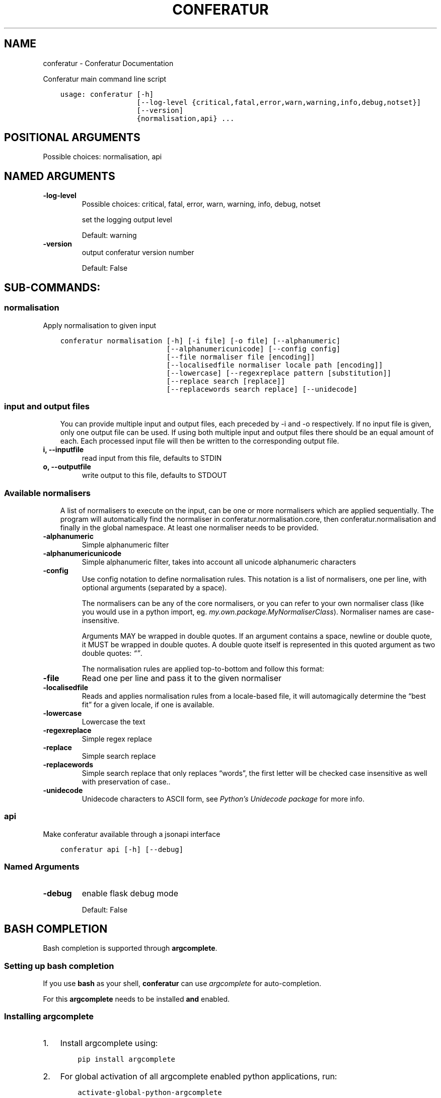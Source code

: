 .\" Man page generated from reStructuredText.
.
.TH "CONFERATUR" "1" "Jan 31, 2019" "" "Conferatur"
.SH NAME
conferatur \- Conferatur Documentation
.
.nr rst2man-indent-level 0
.
.de1 rstReportMargin
\\$1 \\n[an-margin]
level \\n[rst2man-indent-level]
level margin: \\n[rst2man-indent\\n[rst2man-indent-level]]
-
\\n[rst2man-indent0]
\\n[rst2man-indent1]
\\n[rst2man-indent2]
..
.de1 INDENT
.\" .rstReportMargin pre:
. RS \\$1
. nr rst2man-indent\\n[rst2man-indent-level] \\n[an-margin]
. nr rst2man-indent-level +1
.\" .rstReportMargin post:
..
.de UNINDENT
. RE
.\" indent \\n[an-margin]
.\" old: \\n[rst2man-indent\\n[rst2man-indent-level]]
.nr rst2man-indent-level -1
.\" new: \\n[rst2man-indent\\n[rst2man-indent-level]]
.in \\n[rst2man-indent\\n[rst2man-indent-level]]u
..
.sp
Conferatur main command line script

.INDENT 0.0
.INDENT 3.5
.sp
.nf
.ft C
usage: conferatur [\-h]
                  [\-\-log\-level {critical,fatal,error,warn,warning,info,debug,notset}]
                  [\-\-version]
                  {normalisation,api} ...
.ft P
.fi
.UNINDENT
.UNINDENT
.SH POSITIONAL ARGUMENTS
.INDENT 0.0
.TP
.Bsubcommand
Possible choices: normalisation, api
.UNINDENT
.SH NAMED ARGUMENTS
.INDENT 0.0
.TP
.B\-\-log\-level
Possible choices: critical, fatal, error, warn, warning, info, debug, notset
.sp
set the logging output level
.sp
Default: warning
.TP
.B\-\-version
output conferatur version number
.sp
Default: False
.UNINDENT
.SH SUB-COMMANDS:
.SS normalisation
.sp
Apply normalisation to given input
.INDENT 0.0
.INDENT 3.5
.sp
.nf
.ft C
conferatur normalisation [\-h] [\-i file] [\-o file] [\-\-alphanumeric]
                         [\-\-alphanumericunicode] [\-\-config config]
                         [\-\-file normaliser file [encoding]]
                         [\-\-localisedfile normaliser locale path [encoding]]
                         [\-\-lowercase] [\-\-regexreplace pattern [substitution]]
                         [\-\-replace search [replace]]
                         [\-\-replacewords search replace] [\-\-unidecode]
.ft P
.fi
.UNINDENT
.UNINDENT
.SS input and output files
.INDENT 0.0
.INDENT 3.5
You can provide multiple input and output files, each preceded by \-i and \-o
respectively.
If no input file is given, only one output file can be used.
If using both multiple input and output files there should be an equal amount
of each. Each processed input file will then be written to the corresponding
output file.
.UNINDENT
.UNINDENT
.INDENT 0.0
.TP
.B\-i, \-\-inputfile
read input from this file, defaults to STDIN
.TP
.B\-o, \-\-outputfile
write output to this file, defaults to STDOUT
.UNINDENT
.SS Available normalisers
.INDENT 0.0
.INDENT 3.5
A list of normalisers to execute on the input, can be one or more normalisers
which are applied sequentially.
The program will automatically find the normaliser in conferatur.normalisation.core,
then conferatur.normalisation and finally in the global namespace.
At least one normaliser needs to be provided.
.UNINDENT
.UNINDENT
.INDENT 0.0
.TP
.B\-\-alphanumeric
Simple alphanumeric filter
.TP
.B\-\-alphanumericunicode
Simple alphanumeric filter, takes into account all unicode alphanumeric characters
.TP
.B\-\-config
Use config notation to define normalisation rules. This notation is a list of normalisers,
one per line, with optional arguments (separated by a space).
.sp
The normalisers can be any of the core normalisers, or you can refer to your own normaliser
class (like you would use in a python import, eg. \fImy.own.package.MyNormaliserClass\fP). Normaliser
names are case\-insensitive.
.sp
Arguments MAY be wrapped in double quotes.
If an argument contains a space, newline or double quote, it MUST be wrapped in double quotes.
A double quote itself is represented in this quoted argument as two double quotes: \fI“”\fP\&.
.sp
The normalisation rules are applied top\-to\-bottom and follow this format:
.TP
.B\-\-file
Read one per line and pass it to the given normaliser
.TP
.B\-\-localisedfile
Reads and applies normalisation rules from a locale\-based file, it will automagically
determine the “best fit” for a given locale, if one is available.
.TP
.B\-\-lowercase
Lowercase the text
.TP
.B\-\-regexreplace
Simple regex replace
.TP
.B\-\-replace
Simple search replace
.TP
.B\-\-replacewords
Simple search replace that only replaces “words”, the first letter will be
checked case insensitive as well with preservation of case..
.TP
.B\-\-unidecode
Unidecode characters to ASCII form, see \fI\%Python’s Unidecode package\fP for more info.
.UNINDENT
.SS api
.sp
Make conferatur available through a jsonapi interface
.INDENT 0.0
.INDENT 3.5
.sp
.nf
.ft C
conferatur api [\-h] [\-\-debug]
.ft P
.fi
.UNINDENT
.UNINDENT
.SS Named Arguments
.INDENT 0.0
.TP
.B\-\-debug
enable flask debug mode
.sp
Default: False
.UNINDENT
.SH BASH COMPLETION
.sp
Bash completion is supported through \fBargcomplete\fP\&.
.INDENT 0.0
.INDENT 3.5
.SS Setting up bash completion
.sp
If you use \fBbash\fP as your shell, \fBconferatur\fP can use \fI\%argcomplete\fP for auto\-completion.
.sp
For this \fBargcomplete\fP needs to be installed \fBand\fP enabled.
.SS Installing argcomplete
.INDENT 0.0
.IP 1. 3
Install argcomplete using:
.INDENT 3.0
.INDENT 3.5
.sp
.nf
.ft C
pip install argcomplete
.ft P
.fi
.UNINDENT
.UNINDENT
.IP 2. 3
For global activation of all argcomplete enabled python applications, run:
.INDENT 3.0
.INDENT 3.5
.sp
.nf
.ft C
activate\-global\-python\-argcomplete
.ft P
.fi
.UNINDENT
.UNINDENT
.UNINDENT
.SS Alternative argcomplete configuration
.INDENT 0.0
.IP 1. 3
For permanent (but not global) \fBconferatur\fP activation, use:
.INDENT 3.0
.INDENT 3.5
.sp
.nf
.ft C
register\-python\-argcomplete conferatur >> ~/.bashrc
.ft P
.fi
.UNINDENT
.UNINDENT
.IP 2. 3
For one\-time activation of argcomplete for \fBconferatur\fP only, use:
.INDENT 3.0
.INDENT 3.5
.sp
.nf
.ft C
eval "$(register\-python\-argcomplete conferatur)"
.ft P
.fi
.UNINDENT
.UNINDENT
.UNINDENT
.UNINDENT
.UNINDENT
.SH AUTHOR
EBU
.SH COPYRIGHT
2019, EBU
.\" Generated by docutils manpage writer.
.
